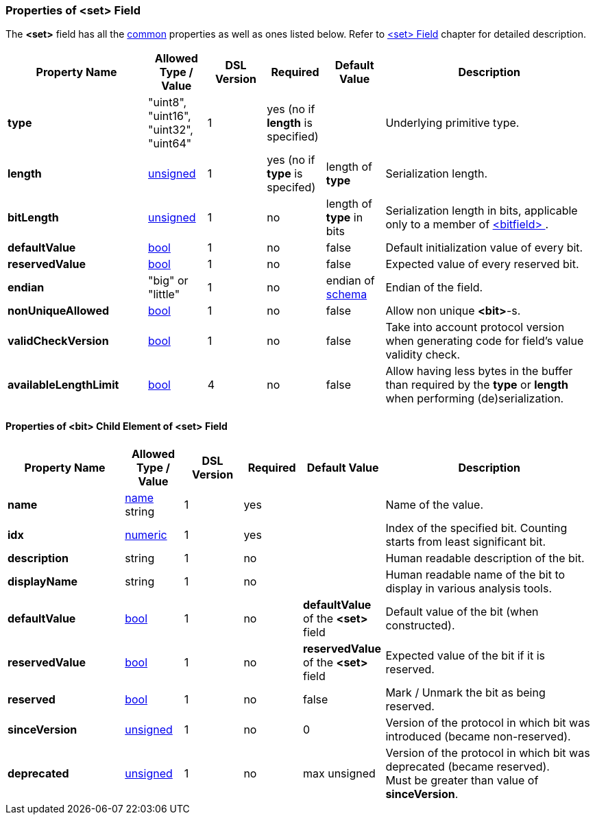 [[appendix-set]]
=== Properties of &lt;set&gt; Field ===
The **&lt;set&gt;** field has all the <<appendix-fields, common>> properties as
well as ones listed below. Refer to <<fields-set, &lt;set&gt; Field>> chapter
for detailed description. 

[cols="^.^24,^.^10,^.^10,^.^10,^.^10,36", options="header"]
|===
|Property Name|Allowed Type / Value|DSL Version|Required|Default Value ^.^|Description

|**type**|"uint8", "uint16", "uint32", "uint64"|1|yes (no if **length** is specified)||Underlying primitive type.
|**length**|<<intro-numeric, unsigned>>|1|yes (no if **type** is specifed)|length of **type**|Serialization length.
|**bitLength**|<<intro-numeric, unsigned>>|1|no|length of **type** in bits|Serialization length in bits, applicable only to a member of <<fields-bitfield, &lt;bitfield&gt; >>.
|**defaultValue**|<<intro-boolean, bool>>|1|no|false|Default initialization value of every bit.
|**reservedValue**|<<intro-boolean, bool>>|1|no|false|Expected value of every reserved bit.
|**endian**|"big" or "little"|1|no|endian of <<schema-schema, schema>>|Endian of the field.
|**nonUniqueAllowed**|<<intro-boolean, bool>>|1|no|false|Allow non unique **&lt;bit&gt;**-s.
|**validCheckVersion**|<<intro-boolean, bool>>|1|no|false|Take into account protocol version when generating code for field's value validity check.
|**availableLengthLimit**|<<intro-boolean, bool>>|4|no|false|Allow having less bytes in the buffer than required by the **type** or **length** when performing (de)serialization.
|===

==== Properties of &lt;bit&gt; Child Element of &lt;set&gt; Field ====
[cols="^.^20,^.^10,^.^10,^.^10,^.^14,36", options="header"]
|===
|Property Name|Allowed Type / Value|DSL Version|Required|Default Value ^.^|Description

|**name**|<<intro-names, name>> string|1|yes||Name of the value.
|**idx**|<<intro-numeric, numeric>>|1|yes||Index of the specified bit. Counting starts from least significant bit.
|**description**|string|1|no||Human readable description of the bit.
|**displayName**|string|1|no||Human readable name of the bit to display in various analysis tools.
|**defaultValue**|<<intro-boolean, bool>>|1|no|**defaultValue** of the **&lt;set&gt;** field|Default value of the bit (when constructed).
|**reservedValue**|<<intro-boolean, bool>>|1|no|**reservedValue** of the **&lt;set&gt;** field|Expected value of the bit if it is reserved.
|**reserved**|<<intro-boolean, bool>>|1|no|false|Mark / Unmark the bit as being reserved.
|**sinceVersion**|<<intro-numeric, unsigned>>|1|no|0|Version of the protocol in which bit was introduced (became non-reserved).
|**deprecated**|<<intro-numeric, unsigned>>|1|no|max unsigned|Version of the protocol in which bit was deprecated (became reserved). + 
Must be greater than value of **sinceVersion**.
|===
